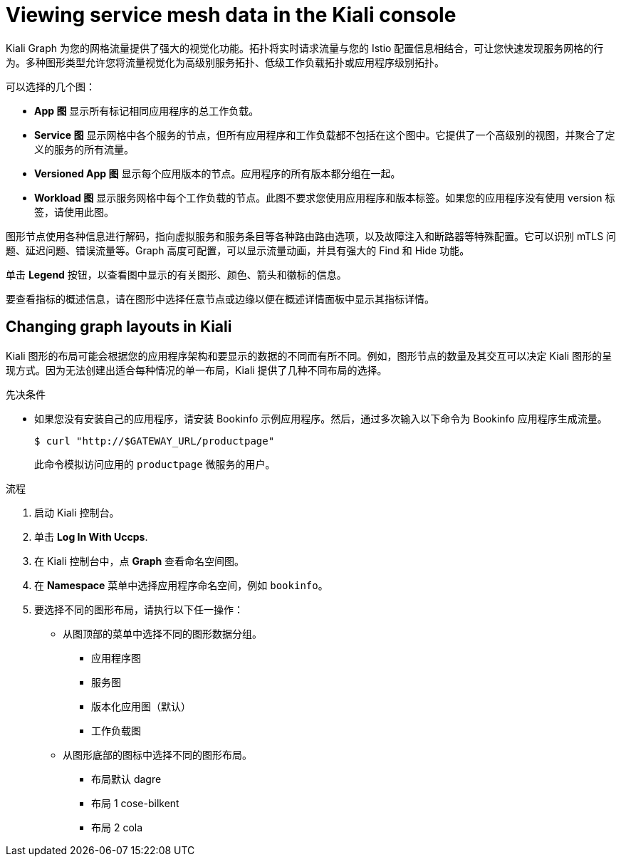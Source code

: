 ////
This module is included in the following assemblies:
* service_mesh/v1x/ossm-observability.adoc
* service_mesh/v2x/ossm-observability.adoc
////

:_content-type: PROCEDURE
[id="ossm-observability-visual_{context}"]
= Viewing service mesh data in the Kiali console

Kiali Graph 为您的网格流量提供了强大的视觉化功能。拓扑将实时请求流量与您的 Istio 配置信息相结合，可让您快速发现服务网格的行为。多种图形类型允许您将流量视觉化为高级别服务拓扑、低级工作负载拓扑或应用程序级别拓扑。

可以选择的几个图：

* *App 图* 显示所有标记相同应用程序的总工作负载。

* *Service 图* 显示网格中各个服务的节点，但所有应用程序和工作负载都不包括在这个图中。它提供了一个高级别的视图，并聚合了定义的服务的所有流量。

* *Versioned App 图* 显示每个应用版本的节点。应用程序的所有版本都分组在一起。

* *Workload 图* 显示服务网格中每个工作负载的节点。此图不要求您使用应用程序和版本标签。如果您的应用程序没有使用 version 标签，请使用此图。

图形节点使用各种信息进行解码，指向虚拟服务和服务条目等各种路由路由选项，以及故障注入和断路器等特殊配置。它可以识别 mTLS 问题、延迟问题、错误流量等。Graph 高度可配置，可以显示流量动画，并具有强大的 Find 和 Hide 功能。

单击 *Legend*  按钮，以查看图中显示的有关图形、颜色、箭头和徽标的信息。

要查看指标的概述信息，请在图形中选择任意节点或边缘以便在概述详情面板中显示其指标详情。

[id="ossm-observability-topology_{context}"]
== Changing graph layouts in Kiali

Kiali 图形的布局可能会根据您的应用程序架构和要显示的数据的不同而有所不同。例如，图形节点的数量及其交互可以决定 Kiali 图形的呈现方式。因为无法创建出适合每种情况的单一布局，Kiali 提供了几种不同布局的选择。

.先决条件

*  如果您没有安装自己的应用程序，请安装 Bookinfo 示例应用程序。然后，通过多次输入以下命令为 Bookinfo 应用程序生成流量。
+
[source,terminal]
----
$ curl "http://$GATEWAY_URL/productpage"
----
+
此命令模拟访问应用的 `productpage` 微服务的用户。

.流程

. 启动 Kiali 控制台。

. 单击 *Log In With Uccps*.

. 在 Kiali 控制台中，点 *Graph* 查看命名空间图。

. 在 *Namespace* 菜单中选择应用程序命名空间，例如  `bookinfo`。

. 要选择不同的图形布局，请执行以下任一操作：

* 从图顶部的菜单中选择不同的图形数据分组。

** 应用程序图
** 服务图
** 版本化应用图（默认）
** 工作负载图

* 从图形底部的图标中选择不同的图形布局。
** 布局默认 dagre
** 布局 1 cose-bilkent
** 布局 2 cola

